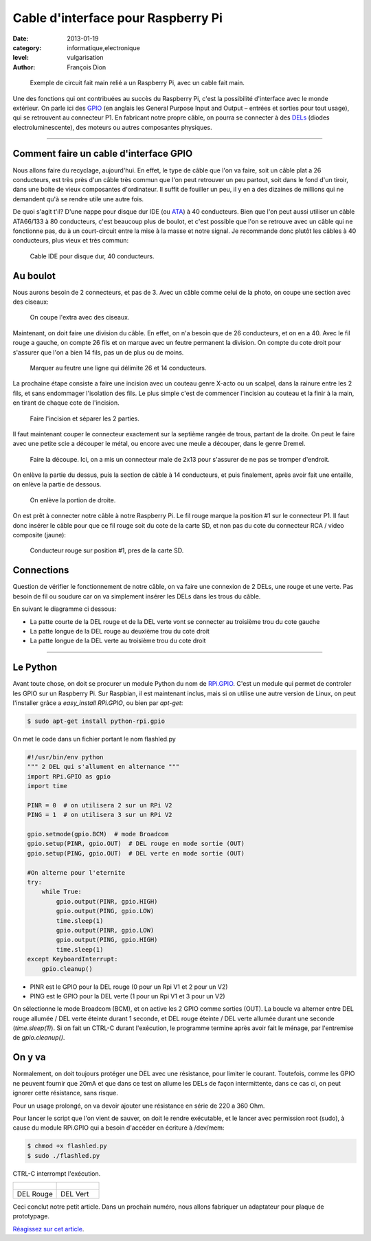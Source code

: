 Cable d'interface pour Raspberry Pi
===================================

:date: 2013-01-19
:category: informatique,electronique
:level: vulgarisation
:author: François Dion

.. figure:: cable-final.jpg

   Exemple de circuit fait main relié a un Raspberry Pi, avec un cable fait main.

Une des fonctions qui ont contribuées au succès du Raspberry Pi, c'est la
possibilité d'interface avec le monde extérieur. On parle ici des
`GPIO <http://fr.wikipedia.org/wiki/GPIO>`_ (en anglais les General Purpose
Input and Output – entrées et sorties pour tout usage), qui se retrouvent au
connecteur P1. En fabricant notre propre câble, on pourra se connecter à des
`DELs <http://fr.wikipedia.org/wiki/Diode_%C3%A9lectroluminescente>`_ (diodes
electroluminescente), des moteurs ou autres composantes physiques.

----

Comment faire un cable d'interface GPIO
:::::::::::::::::::::::::::::::::::::::

Nous allons faire du recyclage, aujourd'hui. En effet, le type de câble que
l'on va faire, soit un câble plat a 26 conducteurs, est très près d'un câble
très commun que l'on peut retrouver un peu partout, soit dans le fond d'un
tiroir, dans une boite de vieux composantes d'ordinateur. Il suffit de fouiller
un peu, il y en a des dizaines de millions qui ne demandent qu'à se rendre
utile une autre fois.

De quoi s'agit t'il? D'une nappe pour disque dur IDE (ou
`ATA <http://fr.wikipedia.org/wiki/Advanced_Technology_Attachment>`_) à 40
conducteurs. Bien que l'on peut aussi utiliser un câble ATA66/133 à 80
conducteurs, c'est beaucoup plus de boulot, et c'est possible que l'on se
retrouve avec un câble qui ne fonctionne pas, du à un court-circuit entre la
mise à la masse et notre signal. Je recommande donc plutôt les câbles à 40
conducteurs, plus vieux et très commun:

.. figure:: ide40.jpg
   :scale: 50

   Cable IDE pour disque dur, 40 conducteurs.


Au boulot
:::::::::

Nous aurons besoin de 2 connecteurs, et pas de 3. Avec un câble comme celui de
la photo, on coupe une section avec des ciseaux:

.. figure:: couper.jpg
   :scale: 50

   On coupe l'extra avec des ciseaux.

Maintenant, on doit faire une division du câble. En effet, on n'a besoin que de
26 conducteurs, et on en a 40. Avec le fil rouge a gauche, on compte 26 fils et
on marque avec un feutre permanent la division. On compte du cote droit pour
s'assurer que l'on a bien 14 fils, pas un de plus ou de moins.

.. figure:: marquer.jpg
   :scale: 50

   Marquer au feutre une ligne qui délimite 26 et 14 conducteurs.

La prochaine étape consiste a faire une incision avec un couteau genre X-acto
ou un scalpel, dans la rainure entre les 2 fils, et sans endommager l'isolation
des fils. Le plus simple c'est de commencer l'incision au couteau et la finir à
la main, en tirant de chaque cote de l'incision.

.. figure:: separer.jpg
   :scale: 50

   Faire l'incision et séparer les 2 parties.

Il faut maintenant couper le connecteur exactement sur la septième rangée de
trous, partant de la droite. On peut le faire avec une petite scie a découper
le métal, ou encore avec une meule a découper, dans le genre Dremel.

.. figure:: scier.jpg
   :scale: 50

   Faire la découpe. Ici, on a mis un connecteur male de 2x13 pour s'assurer de ne pas se tromper d'endroit.

On enlève la partie du dessus, puis la section de câble à 14 conducteurs, et
puis finalement, après avoir fait une entaille, on enlève la partie de dessous.

.. figure:: enlever.jpg
   :scale: 50

   On enlève la portion de droite.

On est prêt à connecter notre câble à notre Raspberry Pi. Le fil rouge marque
la position #1 sur le connecteur P1. Il faut donc insérer le câble pour que ce
fil rouge soit du cote de la carte SD, et non pas du cote du connecteur RCA /
video composite (jaune):

.. figure:: connecter.jpg
   :scale: 50

   Conducteur rouge sur position #1, pres de la carte SD.

Connections
:::::::::::

Question de vérifier le fonctionnement de notre câble, on va faire une
connexion de 2 DELs, une rouge et une verte. Pas besoin de fil ou soudure car
on va simplement insérer les DELs dans les trous du câble.

En suivant le diagramme ci dessous:

- La patte courte de la DEL rouge et de la DEL verte vont se connecter au troisième trou du cote gauche
- La patte longue de la DEL rouge au deuxième trou du cote droit
- La patte longue de la DEL verte au troisième trou du cote droit

.. figure:: 2leds.jpg
   :scale: 50

----

Le Python
:::::::::

Avant toute chose, on doit se procurer un module Python du nom de
`RPi.GPIO <http://pypi.python.org/pypi/RPi.GPIO>`_. C'est un module qui
permet de controler les GPIO sur un Raspberry Pi. Sur Raspbian, il est
maintenant inclus, mais si on utilise une autre version de Linux, on peut
l'installer grâce a *easy_install RPi.GPIO*, ou bien par *apt-get*:

.. code-block:: sh

   $ sudo apt-get install python-rpi.gpio

On met le code dans un fichier portant le nom flashled.py

.. code-block:: python

   #!/usr/bin/env python
   """ 2 DEL qui s'allument en alternance """
   import RPi.GPIO as gpio
   import time

   PINR = 0  # on utilisera 2 sur un RPi V2
   PING = 1  # on utilisera 3 sur un RPi V2

   gpio.setmode(gpio.BCM)  # mode Broadcom
   gpio.setup(PINR, gpio.OUT)  # DEL rouge en mode sortie (OUT)
   gpio.setup(PING, gpio.OUT)  # DEL verte en mode sortie (OUT)

   #On alterne pour l'eternite
   try:
       while True:
           gpio.output(PINR, gpio.HIGH)
           gpio.output(PING, gpio.LOW)
           time.sleep(1)
           gpio.output(PINR, gpio.LOW)
           gpio.output(PING, gpio.HIGH)
           time.sleep(1)
   except KeyboardInterrupt:
       gpio.cleanup()


- PINR est le GPIO pour la DEL rouge (0 pour un Rpi V1 et 2 pour un V2)
- PING est le GPIO pour la DEL verte (1 pour un Rpi V1 et 3 pour un V2)

On sélectionne le mode Broadcom (BCM), et on active les 2 GPIO comme sorties (OUT).
La boucle va alterner entre DEL rouge allumée / DEL verte éteinte durant 1 seconde,
et DEL rouge éteinte / DEL verte allumée durant une seconde (*time.sleep(1)*).
Si on fait un CTRL-C durant l'exécution, le programme termine après avoir
fait le ménage, par l'entremise de *gpio.cleanup()*.


On y va
:::::::

Normalement, on doit toujours protéger une DEL avec une résistance, pour
limiter le courant. Toutefois, comme les GPIO ne peuvent fournir que 20mA et
que dans ce test on allume les DELs de façon intermittente, dans ce cas ci, on
peut ignorer cette résistance, sans risque.

Pour un usage prolongé, on va devoir ajouter une résistance en série de 220 a
360 Ohm.


Pour lancer le script que l'on vient de sauver, on doit le rendre exécutable,
et le lancer avec permission root (sudo), à cause du module RPi.GPIO qui a
besoin d'accéder en écriture à /dev/mem:

.. code-block:: sh

   $ chmod +x flashled.py
   $ sudo ./flashled.py

CTRL-C interrompt l'exécution.

+-----------------------------+----------------------------+
| .. figure:: del-rouge.jpg   | .. figure:: del-vert.jpg   |
+-----------------------------+----------------------------+
|   DEL Rouge                 |    DEL Vert                |
+-----------------------------+----------------------------+


Ceci conclut notre petit article. Dans un prochain numéro, nous allons
fabriquer un adaptateur pour plaque de prototypage.

`Réagissez sur cet article <http://forums.faitmain.org/viewtopic.php?id=10>`_.
